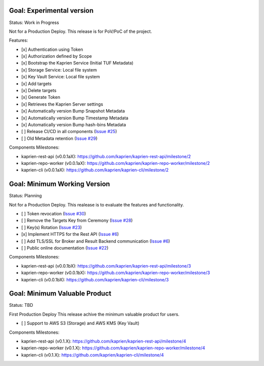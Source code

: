 
Goal: Experimental version
==========================

Status: Work in Progress

Not for a Production Deploy.
This release is for PoV/PoC of the project.

Features:

- [x] Authentication using Token
- [x] Authorization defined by Scope
- [x] Bootstrap the Kaprien Service (Initial TUF Metadata)
- [x] Storage Service: Local file system
- [x] Key Vault Service: Local file system
- [x] Add targets
- [x] Delete targets
- [x] Generate Token
- [x] Retrieves the Kaprien Server settings
- [x] Automatically version Bump Snapshot Metadata
- [x] Automatically version Bump Timestamp Metadata
- [x] Automatically version Bump hash-bins Metadata
- [ ] Release CI/CD in all components (`Issue #25 <https://github.com/kaprien/kaprien/issues/25>`_)
- [ ] Old Metadata retention (`Issue #29 <https://github.com/kaprien/kaprien/issues/29>`_)

Components Milestones:

- kaprien-rest-api (v0.0.1aX): https://github.com/kaprien/kaprien-rest-api/milestone/2
- kaprien-repo-worker (v0.0.1aX): https://github.com/kaprien/kaprien-repo-worker/milestone/2
- kaprien-cli (v0.0.1aX): https://github.com/kaprien/kaprien-cli/milestone/2


Goal: Minimum Working Version
=============================

Status: Planning

Not for a Production Deploy.
This realease is to evaluate the features and functionality.

- [ ] Token revocation (`Issue #30 <https://github.com/kaprien/kaprien/issues/30>`_)
- [ ] Remove the Targets Key from Ceremony (`Issue #28 <https://github.com/kaprien/kaprien/issues/28>`_)
- [ ] Key(s) Rotation (`Issue #23 <https://github.com/kaprien/kaprien/issues/23>`_)
- [x] Implement HTTPS for the Rest API (`Issue #6 <https://github.com/kaprien/kaprien/issues/6>`_)
- [ ] Add TLS/SSL for Broker and Result Backend communication (`Issue #6 <https://github.com/kaprien/kaprien/issues/6>`_)
- [ ] Public online documentation (`Issue #22 <https://github.com/kaprien/kaprien/issues/22>`_)

Components Milestones:

- kaprien-rest-api (v0.0.1bX): https://github.com/kaprien/kaprien-rest-api/milestone/3
- kaprien-repo-worker (v0.0.1bX): https://github.com/kaprien/kaprien-repo-worker/milestone/3
- kaprien-cli (v0.0.1bX): https://github.com/kaprien/kaprien-cli/milestone/3


Goal: Minimum Valuable Product
==============================

Status: TBD

First Production Deploy
This release achive the minimum valuable product for users.

- [ ] Support to AWS S3 (Storage) and AWS KMS (Key Vault)

Components Milestones:

- kaprien-rest-api (v0.1.X): https://github.com/kaprien/kaprien-rest-api/milestone/4
- kaprien-repo-worker (v0.1.X): https://github.com/kaprien/kaprien-repo-worker/milestone/4
- kaprien-cli (v0.1.X): https://github.com/kaprien/kaprien-cli/milestone/4

